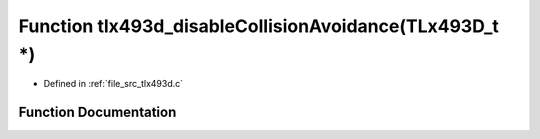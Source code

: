 .. _exhale_function_tlx493d_8c_1adeb1bb9d98d1803622184e66ca3b565c:

Function tlx493d_disableCollisionAvoidance(TLx493D_t \*)
========================================================

- Defined in :ref:`file_src_tlx493d.c`


Function Documentation
----------------------


.. doxygenfunction:: tlx493d_disableCollisionAvoidance(TLx493D_t *)
   :project: XENSIV 3D Magnetic Sensors Arduino Library